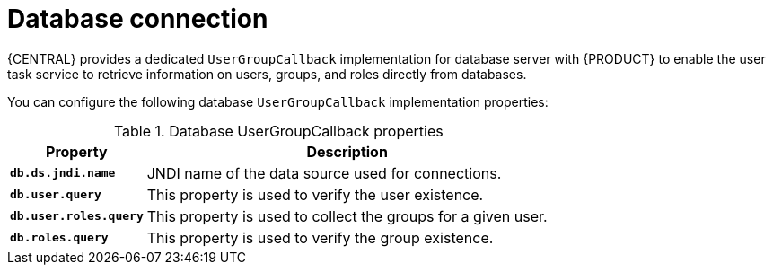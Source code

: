 [id='managing-business-central-database-connection-con']
= Database connection

{CENTRAL} provides a dedicated `UserGroupCallback` implementation for database server with {PRODUCT} to enable the user task service to retrieve information on users, groups, and roles directly from databases.

You can configure the following database `UserGroupCallback` implementation properties:

[caption="Table 1. "]
.Database UserGroupCallback properties
[%header,cols=2]
[%autowidth]
|===
|Property |Description

|`*db.ds.jndi.name*` |JNDI name of the data source used for connections.

|`*db.user.query*` |This property is used to verify the user existence.

|`*db.user.roles.query*` |This property is used to collect the groups for a given user.

|`*db.roles.query*` |This property is used to verify the group existence.

|===
